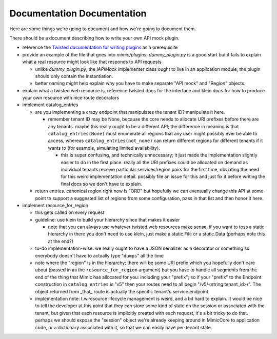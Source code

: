 Documentation Documentation
===========================

Here are some things we're going to document and how we're going to document them.

There should be a document describing how to write your own API mock plugin.

- reference the `Twisted documentation for writing plugins
  <https://twistedmatrix.com/documents/current/core/howto/plugin.html>`_ as a
  prerequisite

- provide an example of the file that goes into `mimic/plugins`,
  `dummy_plugin.py` is a good start but it fails to explain what a real
  resource might look like that responds to API requests

  - unlike `dummy_plugin.py`, the `IAPIMock` implementer class ought to live in
    an application module, the plugin should only contain the instantiation.

  - better naming might help explain why you have to make separate "API mock"
    and "Region" objects.

- explain what a twisted web resource is, reference twisted docs for the
  interface and klein docs for how to produce your own resource with nice route
  decorators

- implement catalog_entries

  - are you implementing a crazy endpoint that manipulates the tenant ID?
    manipulate it here.

    - remember tenant ID may be None, because the core needs to allocate URI
      prefixes before there are any tenants.  maybe this really ought to be a
      different API; the difference in meaning is that
      ``catalog_entries(None)`` must enumerate all regions that any user might
      possibly ever be able to access, whereas ``catalog_entries(not_none)``
      can return different regions for different tenants if it wants to (for
      example, simulating limited availability).

      - this is super confusing, and technically unnecessary; it just made the
        implementation slightly easier to do in the first place.  really all
        the URI prefixes could be allocated on demand as individual tenants
        receive particular services/region pairs for the first time, obviating
        the need for this weird implementation detail.  possibly file an issue
        for this and just fix it before writing the final docs so we don't have
        to explain.

  - return entries.  canonical region right now is "ORD" but hopefully we can
    eventually change this API at some point to support a suggested list of
    regions from some configuration, pass in that list and then honor it here.

- implement resource_for_region

  - this gets called on every request

  - guideline: use klein to build your hierarchy since that makes it easier

    - note that you can always use whatever twisted.web resources make sense,
      if you want to toss a static hierarchy in there you don't need to use
      klein, just make a static.File or a static.Data (perhaps note this at the
      end?)

  - to-do implementation-wise: we really ought to have a JSON serializer as a
    decorator or something so everybody doesn't have to actually type
    "``dumps``" all the time

  - note where the "region" is in the hierarchy; there will be some URI prefix
    which you hopefully don't care about (passed in as the
    ``resource_for_region`` argument) but you have to handle all segments from
    the end of the thing that Mimic has allocated for you: including your
    "prefix"; so if your "prefix" to the Endpoint construction in
    ``catalog_entries`` is "v5" then your routes need to all begin
    "/v5/<string:tenant_id>/".  The object returned from _that_ route is
    actually the specific tenant's service endpoint.

  - implementation note: t.w.resource lifecycle management is weird, and a bit
    hard to explain.  It would be nice to tell the developer at this point that
    they can store some kind of state on the session or associated with the
    tenant, but given that each resource is implicitly created with each
    request, it's a bit tricky to do that.  perhaps we should expose the
    "session" object we're already keeping around in MimicCore to application
    code, or a dictionary associated with it, so that we can easily have
    per-tenant state.


